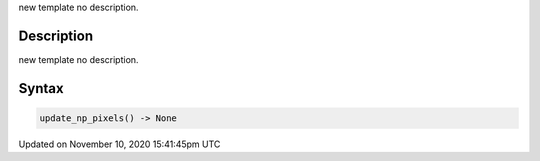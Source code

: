 .. title: update_np_pixels()
.. slug: update_np_pixels
.. date: 2020-11-10 15:41:45 UTC+00:00
.. tags:
.. category:
.. link:
.. description: py5 update_np_pixels() documentation
.. type: text

new template no description.

Description
===========

new template no description.

Syntax
======

.. code:: python

    update_np_pixels() -> None

Updated on November 10, 2020 15:41:45pm UTC

